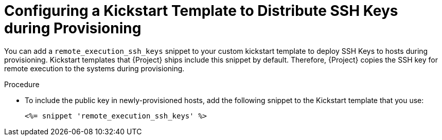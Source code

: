 [id="configuring-a-kickstart-template-to-distribute-ssh-keys-during-provisioning_{context}"]

= Configuring a Kickstart Template to Distribute SSH Keys during Provisioning

You can add a `remote_execution_ssh_keys` snippet to your custom kickstart template to deploy SSH Keys to hosts during provisioning.
Kickstart templates that {Project} ships include this snippet by default.
Therefore, {Project} copies the SSH key for remote execution to the systems during provisioning.

.Procedure

* To include the public key in newly-provisioned hosts, add the following snippet to the Kickstart template that you use:
+
[options="nowrap", subs="+quotes,verbatim,attributes"]
----
<%= snippet 'remote_execution_ssh_keys' %>
----

